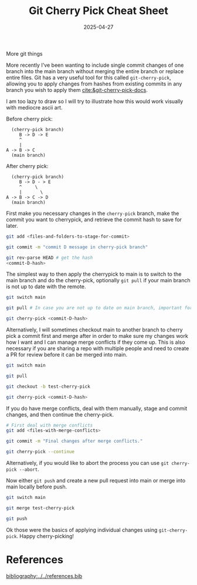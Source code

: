 #+TITLE: Git Cherry Pick Cheat Sheet
#+date: 2025-04-27
#+hugo_base_dir: ../../
#+HUGO_AUTO_SET_LASTMOD: t
#+HUGO_DRAFT: false
#+hugo_section: posts
#+HUGO_MENU: :menu "posts"
#+filetags: git tutorial
#+HUGO_CODE_FENCE: 
#+EXPORT_FILE_NAME: git_cherry_pick_cheat_sheet.md
#+hugo_front_matter_key_replace: description>summary
#+begin_description
More git things
#+end_description

More recently I've been wanting to include single commit changes of one branch into the main branch without merging the entire branch or replace entire files. Git has a very useful tool for this called ~git-cherry-pick~, allowing you to apply changes from hashes from existing commits in any branch you wish to apply them [[cite:&git-cherry-pick-docs]].

I am too lazy to draw so I will try to illustrate how this would work visually with mediocre ascii art.

Before cherry pick:
#+BEGIN_SRC text 
  (cherry-pick branch)
     B -> D -> E
     ^       
     |        
A -> B -> C
  (main branch)
#+END_SRC


After cherry pick:
#+BEGIN_SRC text
  (cherry-pick branch)
     B -> D - > E
     ^     \
     |       \ 
A -> B -> C -> D       
  (main branch)
#+END_SRC

First make you necessary changes in the ~cherry-pick~ branch, make the commit you want to cherrypick, and retrieve the commit hash to save for later.
#+BEGIN_SRC bash
git add <files-and-folders-to-stage-for-commit>

git commit -m "commit D message in cherry-pick branch"

git rev-parse HEAD # get the hash
<commit-D-hash>
#+END_SRC

The simplest way to then apply the cherrypick to main is to switch to the main branch and do the cherry-pick, optionally ~git pull~ if your main branch is not up to date with the remote.

#+BEGIN_SRC bash
git switch main

git pull # In case you are not up to date on main branch, important for managing merge conflicts.

git cherry-pick <commit-D-hash>
#+END_SRC

Alternatively, I will sometimes checkout main to another branch to cherry pick a commit first and merge after in order to make sure my changes work how I want and I can manage merge conflicts if they come up. This is also necessary if you are sharing a repo with multiple people and need to create a PR for review before it can be merged into main.

#+BEGIN_SRC bash
git switch main

git pull

git checkout -b test-cherry-pick

git cherry-pick <commit-D-hash>

#+END_SRC

If you do have merge conflicts, deal with them manually, stage and commit changes, and then continue the cherry-pick.

#+BEGIN_SRC bash
# First deal with merge conflicts
git add <files-with-merge-conflicts>

git commit -m "Final changes after merge conflicts."

git cherry-pick --continue
#+END_SRC

Alternatively, if you would like to abort the process you can use ~git cherry-pick --abort~.

Now either ~git push~ and create a new pull request into main or merge into main locally before push.

#+BEGIN_SRC bash
git switch main

git merge test-cherry-pick

git push
#+END_SRC

Ok those were the basics of applying individual changes using ~git-cherry-pick~. Happy cherry-picking!

* References
[[bibliography:../../references.bib]]

